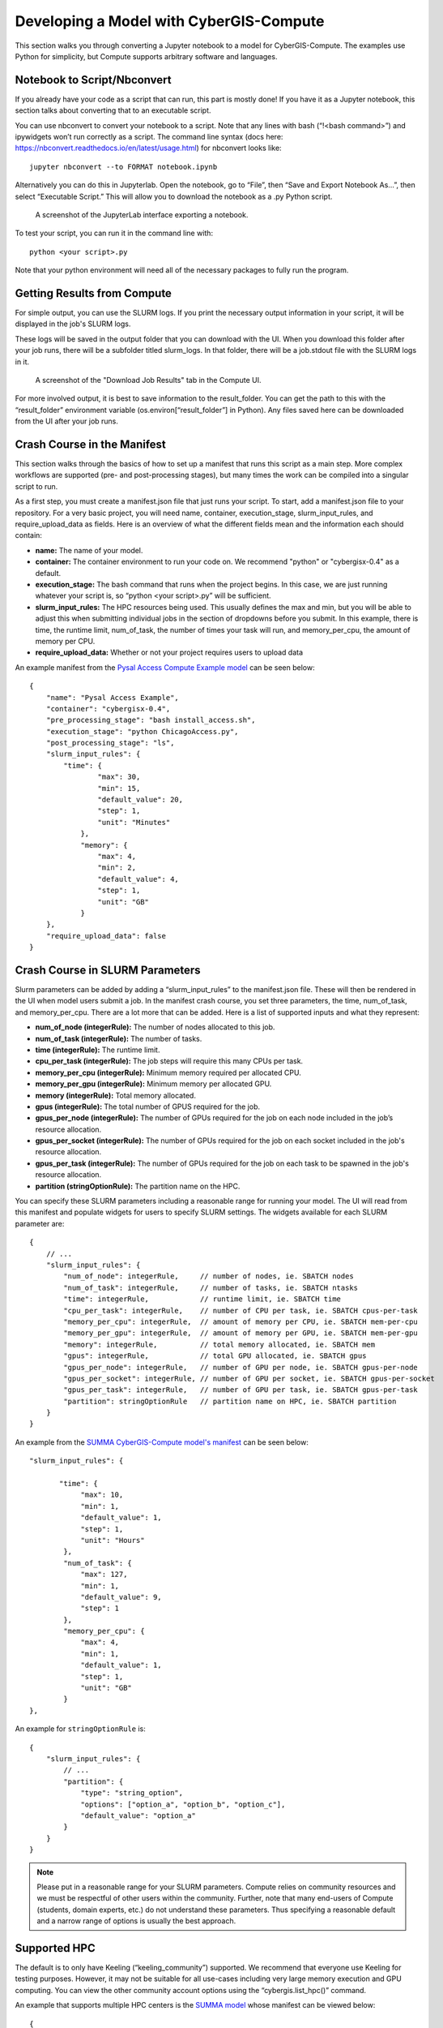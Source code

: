 Developing a Model with CyberGIS-Compute
========================================

This section walks you through converting a Jupyter notebook to a model for CyberGIS-Compute. The examples use Python for simplicity, but Compute supports arbitrary software and languages.

Notebook to Script/Nbconvert
----------------------------

If you already have your code as a script that can run, this part is mostly done! If you have it as a Jupyter notebook, this section talks about converting that to an executable script.

You can use nbconvert to convert your notebook to a script. Note that any lines with bash (“!<bash command>”) and ipywidgets won’t run correctly as a script. The command line syntax (docs here: `https://nbconvert.readthedocs.io/en/latest/usage.html <https://nbconvert.readthedocs.io/en/latest/usage.html>`_) for nbconvert looks like::

    jupyter nbconvert --to FORMAT notebook.ipynb

Alternatively you can do this in Jupyterlab. Open the notebook, go to “File”, then “Save and Export Notebook As…”, then select “Executable Script.” This will allow you to download the notebook as a .py Python script. 

.. figure:: ../_static/img/JupyterExportAs.png
   :scale: 75%
   :alt: A screenshot of the JupyterLab interface exporting a notebook.

   A screenshot of the JupyterLab interface exporting a notebook.


To test your script, you can run it in the command line with::

	python <your script>.py

Note that your python environment will need all of the necessary packages to fully run the program.


Getting Results from Compute
----------------------------

For simple output, you can use the SLURM logs. If you print the necessary output information in your script, it will be displayed in the job's SLURM logs.

These logs will be saved in the output folder that you can download with the UI. When you download this folder after your job runs, there will be a subfolder titled slurm_logs. In that folder, there will be a job.stdout file with the SLURM logs in it.

.. figure:: ../_static/img/DownloadJobOutput.png
   :scale: 75%
   :alt: A screenshot of the "Download Job Results" tab in the Compute UI.

   A screenshot of the "Download Job Results" tab in the Compute UI.

For more involved output, it is best to save information to the result_folder. You can get the path to this with the “result_folder” environment variable (os.environ[“result_folder”] in Python). Any files saved here can be downloaded from the UI after your job runs.


Crash Course in the Manifest
----------------------------

This section walks through the basics of how to set up a manifest that runs this script as a main step. More complex workflows are supported (pre- and post-processing stages), but many times the work can be compiled into a singular script to run.

As a first step, you must create a manifest.json file that just runs your script. To start, add a manifest.json file to your repository. For a very basic project, you will need name, container, execution_stage, slurm_input_rules, and require_upload_data as fields. Here is an overview of what the different fields mean and the information each should contain: 

* **name:** The name of your model.
* **container:** The container environment to run your code on. We recommend "python" or "cybergisx-0.4" as a default.
* **execution_stage:** The bash command that runs when the project begins. In this case, we are just running whatever your script is, so “python <your script>.py” will be sufficient.
* **slurm_input_rules:** The HPC resources being used. This usually defines the max and min, but you will be able to adjust this when submitting individual jobs in the section of dropdowns before you submit. In this example, there is time, the runtime limit, num_of_task, the number of times your task will run, and memory_per_cpu, the amount of memory per CPU.
* **require_upload_data:** Whether or not your project requires users to upload data

An example manifest from the `Pysal Access Compute Example model <https://github.com/cybergis/pysal-access-compute-example>`_ can be seen below::

    {
        "name": "Pysal Access Example",
        "container": "cybergisx-0.4",
        "pre_processing_stage": "bash install_access.sh",
        "execution_stage": "python ChicagoAccess.py",
        "post_processing_stage": "ls",
        "slurm_input_rules": {
            "time": {
                    "max": 30,
                    "min": 15,
                    "default_value": 20,
                    "step": 1,
                    "unit": "Minutes"   
                },
                "memory": {
                    "max": 4,
                    "min": 2,
                    "default_value": 4,
                    "step": 1,
                    "unit": "GB"
                }
        },
        "require_upload_data": false
    }

Crash Course in SLURM Parameters
--------------------------------

Slurm parameters can be added by adding a “slurm_input_rules” to the manifest.json file. These will then be rendered in the UI when model users submit a job. In the manifest crash course, you set three parameters, the time, num_of_task, and memory_per_cpu. There are a lot more that can be added. Here is a list of supported inputs and what they represent:

* **num_of_node (integerRule):** The number of nodes allocated to this job. 
* **num_of_task (integerRule):** The number of tasks.
* **time (integerRule):** The runtime limit.
* **cpu_per_task (integerRule):** The job steps will require this many CPUs per task.
* **memory_per_cpu (integerRule):** Minimum memory required per allocated CPU. 
* **memory_per_gpu (integerRule):** Minimum memory per allocated GPU.
* **memory (integerRule):** Total memory allocated.
* **gpus (integerRule):** The total number of GPUS required for the job.
* **gpus_per_node (integerRule):** The number of GPUs required for the job on each node included in the job’s resource allocation.
* **gpus_per_socket (integerRule):** The number of GPUs required for the job on each socket included in the job's resource allocation.
* **gpus_per_task (integerRule):** The number of GPUs required for the job on each task to be spawned in the job's resource allocation.
* **partition (stringOptionRule):** The partition name on the HPC.

You can specify these SLURM parameters including a reasonable range for running your model. The UI will read from this manifest and populate widgets for users to specify SLURM settings. The widgets available for each SLURM parameter are::

    {
        // ...
        "slurm_input_rules": {
            "num_of_node": integerRule,     // number of nodes, ie. SBATCH nodes
            "num_of_task": integerRule,     // number of tasks, ie. SBATCH ntasks
            "time": integerRule,            // runtime limit, ie. SBATCH time
            "cpu_per_task": integerRule,    // number of CPU per task, ie. SBATCH cpus-per-task
            "memory_per_cpu": integerRule,  // amount of memory per CPU, ie. SBATCH mem-per-cpu
            "memory_per_gpu": integerRule,  // amount of memory per GPU, ie. SBATCH mem-per-gpu
            "memory": integerRule,          // total memory allocated, ie. SBATCH mem
            "gpus": integerRule,            // total GPU allocated, ie. SBATCH gpus
            "gpus_per_node": integerRule,   // number of GPU per node, ie. SBATCH gpus-per-node
            "gpus_per_socket": integerRule, // number of GPU per socket, ie. SBATCH gpus-per-socket
            "gpus_per_task": integerRule,   // number of GPU per task, ie. SBATCH gpus-per-task
            "partition": stringOptionRule   // partition name on HPC, ie. SBATCH partition
        }
    }

An example from the `SUMMA CyberGIS-Compute model's manifest <https://github.com/cybergis/cybergis-compute-v2-summa/blob/ef3c3bde53e44a85f929a023d2876c8e2e9652de/manifest.json>`_ can be seen below::

    "slurm_input_rules": {
   
           "time": {
                "max": 10,
                "min": 1,
                "default_value": 1,
                "step": 1,
                "unit": "Hours"   
            },
            "num_of_task": {
                "max": 127,
                "min": 1,
                "default_value": 9,
                "step": 1
            },
            "memory_per_cpu": {
                "max": 4,
                "min": 1,
                "default_value": 1,
                "step": 1,
                "unit": "GB"
            }    
    },

An example for ``stringOptionRule`` is::

    {
        "slurm_input_rules": {
            // ...
            "partition": {
                "type": "string_option",
                "options": ["option_a", "option_b", "option_c"],
                "default_value": "option_a"
            }
        }
    }

.. note::
    Please put in a reasonable range for your SLURM parameters. Compute relies on community resources and we must be respectful of other users within the community. Further, note that many end-users of Compute (students, domain experts, etc.) do not understand these parameters. Thus specifying a reasonable default and a narrow range of options is usually the best approach.


Supported HPC
-------------

The default is to only have Keeling (“keeling_community”) supported. We recommend that everyone use Keeling for testing purposes. However, it may not be suitable for all use-cases including very large memory execution and GPU computing. You can view the other community account options using the “cybergis.list_hpc()” command.

An example that supports multiple HPC centers is the `SUMMA model <https://github.com/cybergis/cybergis-compute-v2-summa/blob/ef3c3bde53e44a85f929a023d2876c8e2e9652de/manifest.json>`_ whose manifest can be viewed below::

    {
        "name": "SUMMA",
        "description": "SUMMA or the Structure for Unifying Multiple Modeling Alternatives is a hydrologic modeling approach that is built on a common set of conservation equations and a common numerical solver, which together constitute the structural core of the model. Different modeling approaches can then be implemented within the structural core, enabling a controlled and systematic analysis of alternative modeling options, and providing insight for future model development.",
        "estimated_runtime": "vary by model size, simulation period and configurations",
        "container": "summa-3.0.3",
        "pre_processing_stage": "python preprocessing.py",
        "execution_stage": "python main.py",
        "post_processing_stage": "python postprocessing.py",
        "slurm_input_rules": {
    
            "time": {
                    "max": 10,
                    "min": 1,
                    "default_value": 1,
                    "step": 1,
                    "unit": "Hours"   
                },
                "num_of_task": {
                    "max": 127,
                    "min": 1,
                    "default_value": 9,
                    "step": 1
                },
                "memory_per_cpu": {
                    "max": 4,
                    "min": 1,
                    "default_value": 1,
                    "step": 1,
                    "unit": "GB"
                }    
        },
        "require_upload_data": true,
        "supported_hpc": ["keeling_community", "expanse_community"],
        "default_hpc": "keeling_community"
    }

In particular, note the line::

    "supported_hpc": ["keeling_community", "expanse_community"],

which is simply specifying a list of supported HPCs: Keeling and Expanse.


Providing Input Data
--------------------

You can make users upload data by setting “require_upload_data” to “true”. If this is selected, the user will be asked to upload data before submitting a job.

The path can be accessed by the job by accessing the “data_folder” environment variable (in Python, by using ``os.environ[“data_folder”]``). This can be done in the script or in preprocessing/postprocessing. The SUMMA job is an example of a job that requires data upload: `https://github.com/cybergis/cybergis-compute-v2-summa  <https://github.com/cybergis/cybergis-compute-v2-summa>`_


Installing Packages
-------------------

We have a library of containers you can draw from, with the most common being “cybergisx-0.4” and “python” which have a variety of standard Python packages. For most use-cases, you simply need to install a handful of packages with Pip or Conda to get your code running. 

A job that does this is the pysal-access Compute example. This job has a “pre_processing_stage” which runs a simple script to install the Pysal access package with pip (`see this line in the manifest <https://github.com/cybergis/pysal-access-compute-example/blob/7fbbc25d8f2842d8696013e03a31c22e79ccf537/manifest.json#L4>`_ which calls the script `install_access.sh <https://github.com/cybergis/pysal-access-compute-example/blob/7fbbc25d8f2842d8696013e03a31c22e79ccf537/install_access.sh>`_). We highly recommend this pattern of installing needed packages in the preprocessing steps when possible instead of using a custom container.

For more complex use cases, you can build a Docker or Singularity image which can run your code and we can add the container to our Core. However, we strongly recommend using one of our provided containers whenever possible.  See “Providing a Container” for more information.


Contributing Your Model
-----------------------

We are still working on the specific mechanism for having your model added to our deployment of compute.


Advanced Topic: Passing Parameters
----------------------------------

To add basic parameters, add a field in the manifest file called “param_rules”. Define each parameter with the name and rules for model users when they submit their job. For example, adding the field to the left to your manifest.json file will allow the model user to input an integer 0-100 when submitting the job.

These parameter choices are added to the environment where your code executes. The value of a parameter “input_a” can be accessed by the script as the environment variable “param_input_a”. For example, in Python this can be done as “os.environ['param_input_a']” The WRFHydro job has params which are used in the compile.sh script: `https://github.com/cybergis/cybergis-compute-v2-wrfhydro <https://github.com/cybergis/cybergis-compute-v2-wrfhydro>`_


Advanced Topic: Providing a Container
-------------------------------------

Our containers are generally built as Docker images and then converted to Singularity containers when used on HPC. We do not currently have a system for contributing containers, but we are working on one. Check back soon!


Advanced Topic: Pre- and Post- Steps
------------------------------------

The "execution_stage" is required for every model, however, there are also optional pre- and post-processing stages which can be used. These offer greater flexibility in how your model runs. The stages in detail are:

1. **pre_processing_stage (string):** an *optional* bash command that runs when the project begins. Single threaded, non-MPI.
2. **execution_stage (string):** the **required** bash command that runs in multi-threaded MPI and executes the project. If you'd like to run sbatch command, use `execution_stage_in_raw_sbatch: Array<string>`
3. **post_processing_stage (string):** an *optional* bash command that runs after execution finishes. Single threaded, non-MPI.


A few examples of how one might use them:

* [Pre] Install packages with Pip --> [Main] Run a model in Python
* [Pre] Compile code --> [Main] Run the model --> [Post] Manage/analyze the model outputs

All of these steps are simply commands to run (usually calling a script). Example syntax for the manifest is::

    "pre_processing_stage": "python preprocessing.py",
    "execution_stage": "python main.py",
    "post_processing_stage": "python postprocessing.py",